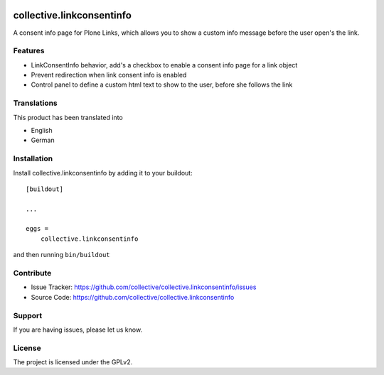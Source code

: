 .. This README is meant for consumption by humans and pypi. Pypi can render rst files so please do not use Sphinx features.
   If you want to learn more about writing documentation, please check out: http://docs.plone.org/about/documentation_styleguide.html
   This text does not appear on pypi or github. It is a comment.

.. image:: https://github.com/collective/collective.linkconsentinfo/workflows/Plone%20package/badge.svg
    :target: https://github.com/collective/collective.linkconsentinfo/actions

.. image:: https://coveralls.io/repos/github/collective/collective.linkconsentinfo/badge.svg?branch=master
    :target: https://coveralls.io/github/collective/collective.linkconsentinfo?branch=master
    :alt: Coveralls

.. image:: https://img.shields.io/pypi/v/collective.linkconsentinfo.svg
    :target: https://pypi.python.org/pypi/collective.linkconsentinfo/
    :alt: Latest Version

.. image:: https://img.shields.io/pypi/status/collective.linkconsentinfo.svg
    :target: https://pypi.python.org/pypi/collective.linkconsentinfo
    :alt: Egg Status

.. image:: https://img.shields.io/pypi/pyversions/collective.linkconsentinfo.svg?style=plastic   :alt: supported - Python versions

.. image:: https://img.shields.io/pypi/l/collective.linkconsentinfo.svg
    :target: https://pypi.python.org/pypi/collective.linkconsentinfo/
    :alt: License


==========================
collective.linkconsentinfo
==========================

A consent info page for Plone Links, which allows you to show a custom info message before the user open's the link.

Features
--------

- LinkConsentInfo behavior, add's a checkbox to enable a consent info page for a link object
- Prevent redirection when link consent info is enabled
- Control panel to define a custom html text to show to the user, before she follows the link


Translations
------------

This product has been translated into

- English
- German


Installation
------------

Install collective.linkconsentinfo by adding it to your buildout::

    [buildout]

    ...

    eggs =
        collective.linkconsentinfo


and then running ``bin/buildout``


Contribute
----------

- Issue Tracker: https://github.com/collective/collective.linkconsentinfo/issues
- Source Code: https://github.com/collective/collective.linkconsentinfo


Support
-------

If you are having issues, please let us know.


License
-------

The project is licensed under the GPLv2.
